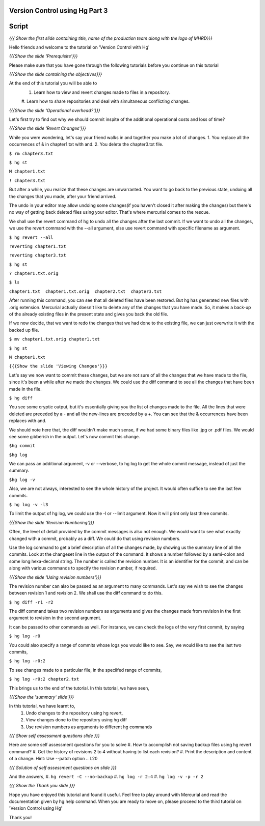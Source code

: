 
---------------------------------
Version Control using Hg  Part 3
---------------------------------

.. Prerequisites
.. -------------

.. Version Control with hg - Part 1,2

.. Author : Primal Pappachan
   Internal Reviewer :
   Date: Jan 27, 2012
   
   
--------
Script
--------

.. L1

*{{{ Show the first slide containing title, name of the production team along
with the logo of MHRD}}}*

.. R1

Hello friends and welcome to the tutorial on 'Version Control with Hg' 

.. L2

*{{{Show the slide 'Prerequisite'}}}*

.. R2

Please make sure that you have gone through the following tutorials before you
continue on this tutorial

.. L3

*{{{Show the slide containing the objectives}}}*

.. R3

At the end of this tutorial you will be able to
 #. Learn how to view and revert changes made to files in a repository.
 #. Learn how to share repositories and deal with simultaneous conflicting
 changes.

.. L4

*{{{Show the slide 'Operational overhead?'}}}*

.. R4 

Let's first try to find out why we should commit inspite of the additional
operational costs and loss of time?

.. L4

*{{{Show the slide 'Revert Changes'}}}*

.. R4

While you were wondering, let's say your friend walks in and together you make
a lot of changes. 1. You replace all the occurrences of & in chapter1.txt with
and. 2. You delete the chapter3.txt file.

.. L5 

``$ rm chapter3.txt``

``$ hg st``

``M chapter1.txt``

``! chapter3.txt``

.. R6

But after a while, you realize that these changes are unwarranted. You want to
go back to the previous state, undoing all the changes that you made, after
your friend arrived.

The undo in your editor may allow undoing some changes(if you haven't closed it
after making the changes) but there's no way of getting back deleted files
using your editor. That's where mercurial comes to the rescue.

We shall use the revert command of hg to undo all the changes after the last
commit. If we want to undo all the changes, we use the revert command with the
--all argument, else use revert command with specific filename as argument.

.. L5

``$ hg revert --all``

``reverting chapter1.txt``

``reverting chapter3.txt``

``$ hg st``

``? chapter1.txt.orig``

``$ ls``

``chapter1.txt  chapter1.txt.orig  chapter2.txt  chapter3.txt``

.. R5

After running this command, you can see that all deleted files have been
restored. But hg has generated new files with .orig extension.  Mercurial
actually doesn't like  to delete any of the changes that you have made. So, it
makes a back-up of the already existing files in the present state and gives
you back the old file.

If we now decide, that we want to redo the changes that we had done to the
existing file, we can just overwrite it with the backed up file. 

.. L6

``$ mv chapter1.txt.orig chapter1.txt``

``$ hg st``

``M chapter1.txt``

.. L7

``{{{Show the slide 'Viewing Changes'}}}``

.. R6

Let's say we now want to commit these changes, but we are not sure of all the
changes that we have made to the file, since it's been a while after we made
the changes. We could use the diff command to see all the changes that have
been made in the file.

.. L8

``$ hg diff``

.. R7

You see some cryptic output, but it's essentially giving you the list of
changes made to the file. All the lines that were deleted are preceded by a -
and all the new-lines are preceded by a +. You can see that the & occurrences
have been replaces with and. 

We should note here that, the diff wouldn't make much sense, if we had some
binary files like .jpg or .pdf files. We would see some gibberish in the
output. Let's now commit this change.

.. L9

``$hg commit``

``$hg log``

.. R8

We can pass an additional argument, -v or --verbose, to hg log to get the whole
commit message, instead of just the summary.

.. L10

``$hg log -v``

.. R9

Also, we are not always, interested to see the whole history of the project. It
would often suffice to see the last few commits.

.. L11

``$ hg log -v -l3``

.. R10

To limit the output of hg log, we could use the -l or --limit argument. Now it
will print only last three commits.

.. L12

*{{{Show the slide 'Revision Numbering'}}}*

.. R11

Often, the level of detail provided by the commit messages is also not enough.
We would want to see what exactly changed with a commit, probably as a diff. We
could do that using revision numbers. 

Use the log command to get a brief description of all the changes made, by
showing us the summary line of all the commits. Look at the changeset line in
the output of the command. It shows a number followed by a semi-colon and some
long hexa-decimal string. The number is called the revision number. It is an
identifier for the commit, and can be along with various commands to specify
the revision number, if required. 

.. L13

*{{{Show the slide  'Using revision numbers'}}}*


.. R12

The revision number can also be passed as an argument to many commands. Let's
say we wish to see the changes between revision 1 and revision 2. We shall use
the diff command to do this.

.. L14

``$ hg diff -r1 -r2``

.. R13

The diff command takes two revision numbers as arguments and gives the changes
made from revision in the first argument to revision in the second argument.

.. R14

It can be passed to other commands as well. For instance, we can check the logs
of the very first commit, by saying

.. L15

``$ hg log -r0``

.. R15

You could also specify a range of commits whose logs you would like to see.
Say, we would like to see the last two commits,

.. L16

``$ hg log -r0:2``

.. R16 

To see changes made to a particular file, in the speciifed range of commits, 

.. L17

``$ hg log -r0:2 chapter2.txt``


.. R17

This brings us to the end of the tutorial. In this tutorial, we have
seen,

.. L18

*{{{Show the 'summary' slide'}}}*

.. R18

In this tutorial, we have learnt to, 
 #. Undo changes to the repository using hg revert,
 #. View changes done to the repository using hg diff
 #. Use revision numbers as arguments to different hg commands

.. L19

*{{{ Show self assessment questions slide }}}*

.. R19

Here are some self assessment questions for you to solve
#. How to accomplish not saving backup files using hg revert command?
#. Get the history of revisions 2 to 4 without having to list each revision? 
#. Print the description and content of a change. Hint: Use --patch option
.. L20

*{{{ Solution of self assessment questions on slide }}}*

.. R20

And the answers,
#. ``hg revert -C --no-backup``
#. ``hg log -r 2:4``
#. ``hg log -v -p -r 2``

.. L21

*{{{ Show the Thank you slide }}}*

.. R21

Hope you have enjoyed this tutorial and found it useful. Feel free to play
around with Mercurial and read the documentation given by hg help command. When
you are ready to move on, please proceed to the third tutorial on 'Version
Control using Hg'

Thank you!
